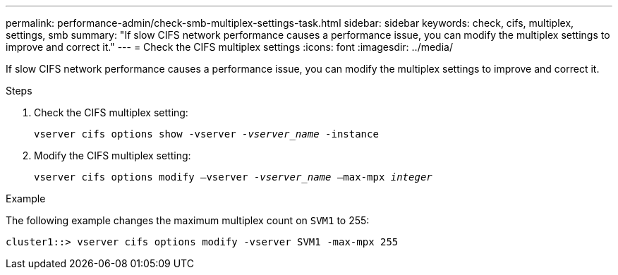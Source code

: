 ---
permalink: performance-admin/check-smb-multiplex-settings-task.html
sidebar: sidebar
keywords: check, cifs, multiplex, settings, smb
summary: "If slow CIFS network performance causes a performance issue, you can modify the multiplex settings to improve and correct it."
---
= Check the CIFS multiplex settings
:icons: font
:imagesdir: ../media/

[.lead]
If slow CIFS network performance causes a performance issue, you can modify the multiplex settings to improve and correct it.

.Steps

. Check the CIFS multiplex setting:
+
`vserver cifs options show -vserver _-vserver_name_ -instance`
. Modify the CIFS multiplex setting:
+
`vserver cifs options modify –vserver _-vserver_name_ –max-mpx _integer_`

.Example

The following example changes the maximum multiplex count on `SVM1` to 255:

----
cluster1::> vserver cifs options modify -vserver SVM1 -max-mpx 255
----

